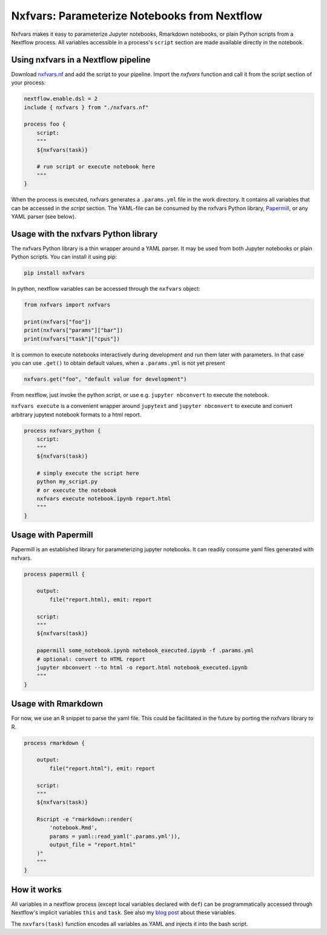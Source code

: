 Nxfvars: Parameterize Notebooks from Nextflow 
=============================================

Nxfvars makes it easy to parameterize Jupyter notebooks, Rmarkdown notebooks, or plain 
Python scripts from a Nextflow process. All variables accessible in
a process's ``script`` section are made available directly in the notebook.  


Using nxfvars in a Nextflow pipeline
------------------------------------

Download `nxfvars.nf <lang/nextflow/nxfvars.nf>`_ and add the script to your pipeline. 
Import the `nxfvars` function and call it from the script section of your process: 

.. code-block:: nextflow

    nextflow.enable.dsl = 2
    include { nxfvars } from "./nxfvars.nf"

    process foo {
        script:
        """
        ${nxfvars(task)}

        # run script or execute notebook here
        """
    }

When the process is executed, nxfvars generates a ``.params.yml`` file
in the work directory. It contains all variables that can be accessed in the `script`
section. The YAML-file can be consumed by the nxfvars Python library,
`Papermill <https://papermill.readthedocs.io/en/latest/usage-parameterize.html>`_,
or any YAML parser (see below). 


Usage with the nxfvars Python library
-------------------------------------

The nxfvars Python library is a thin wrapper around a YAML parser. It may be used
from both Jupyter notebooks or plain Python scripts. You can install it using pip:

.. code-block:: bash

    pip install nxfvars

In python, nextflow variables can be accessed through the ``nxfvars`` object: 

.. code-block:: python

    from nxfvars import nxfvars
    
    print(nxfvars["foo"])
    print(nxfvars["params"]["bar"])
    print(nxfvars["task"]["cpus"])

It is common to execute notebooks interactively during development and run them later
with parameters. In that case you can use ``.get()`` to obtain default values, 
when a ``.params.yml`` is not yet present

.. code-block:: python

    nxfvars.get("foo", "default value for development")


From nextflow, just invoke the python script, or use e.g. ``jupyter nbconvert`` to 
execute the notebook. 

``nxfvars execute`` is a convenient wrapper around ``jupytext`` and
``jupyter nbconvert`` to execute and convert arbitrary jupytext notebook formats 
to a html report. 

.. code-block:: nextflow

    process nxfvars_python {
        script:
        """
        ${nxfvars(task)}

        # simply execute the script here
        python my_script.py
        # or execute the notebook
        nxfvars execute notebook.ipynb report.html        
        """
    }


Usage with Papermill
--------------------

Papermill is an established library for parameterizing jupyter notebooks. It can 
readily consume yaml files generated with nxfvars. 

.. code-block:: nextflow

    process papermill {

        output:
            file("report.html), emit: report

        script:
        """
        ${nxfvars(task)}

        papermill some_notebook.ipynb notebook_executed.ipynb -f .params.yml
        # optional: convert to HTML report
        jupyter nbconvert --to html -o report.html notebook_executed.ipynb
        """
    }

Usage with Rmarkdown
--------------------

For now, we use an R snippet to parse the yaml file. This could be facilitated
in the future by porting the nxfvars library to R. 

.. code-block:: nextflow

    process rmarkdown {

        output:
            file("report.html"), emit: report

        script:
        """
        ${nxfvars(task)}

        Rscript -e "rmarkdown::render(
            'notebook.Rmd', 
            params = yaml::read_yaml('.params.yml')),
            output_file = "report.html"
        )"
        """
    }



How it works
------------

All variables in a nextflow process (except local variables declared with ``def``) can be 
programmatically accessed through Nextflow's implicit variables ``this`` and ``task``. 
See also my `blog post <https://grst.github.io/bioinformatics/2020/11/28/low-level-nextflow-hacking.html>`_
about these variables. 

The ``nxvfars(task)`` function encodes all variables as YAML and injects it into the 
bash script. 
